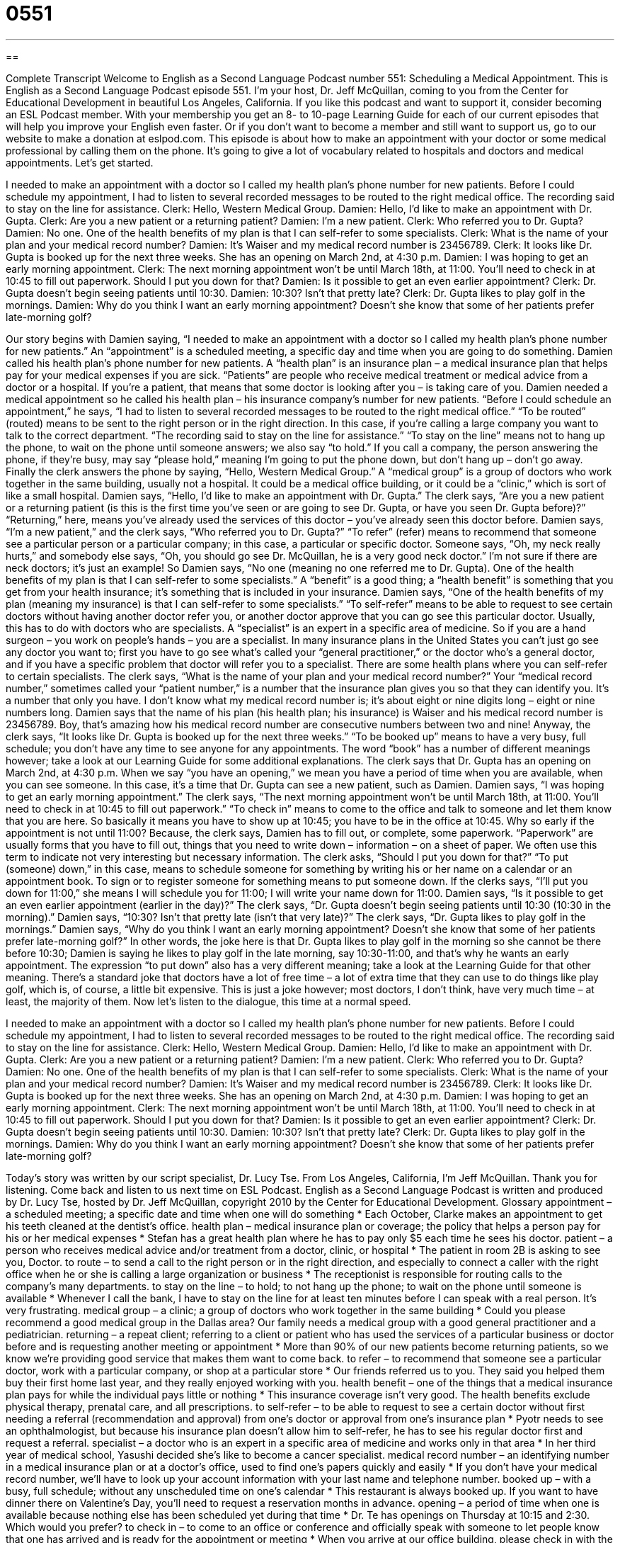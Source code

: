 = 0551
:toc: left
:toclevels: 3
:sectnums:
:stylesheet: ../../../myAdocCss.css

'''

== 

Complete Transcript
Welcome to English as a Second Language Podcast number 551: Scheduling a Medical Appointment.
This is English as a Second Language Podcast episode 551. I’m your host, Dr. Jeff McQuillan, coming to you from the Center for Educational Development in beautiful Los Angeles, California.
If you like this podcast and want to support it, consider becoming an ESL Podcast member. With your membership you get an 8- to 10-page Learning Guide for each of our current episodes that will help you improve your English even faster. Or if you don’t want to become a member and still want to support us, go to our website to make a donation at eslpod.com.
This episode is about how to make an appointment with your doctor or some medical professional by calling them on the phone. It’s going to give a lot of vocabulary related to hospitals and doctors and medical appointments. Let’s get started.
[start of dialogue]
I needed to make an appointment with a doctor so I called my health plan’s phone number for new patients. Before I could schedule my appointment, I had to listen to several recorded messages to be routed to the right medical office. The recording said to stay on the line for assistance.
Clerk: Hello, Western Medical Group.
Damien: Hello, I’d like to make an appointment with Dr. Gupta.
Clerk: Are you a new patient or a returning patient?
Damien: I’m a new patient.
Clerk: Who referred you to Dr. Gupta?
Damien: No one. One of the health benefits of my plan is that I can self-refer to some specialists.
Clerk: What is the name of your plan and your medical record number?
Damien: It’s Waiser and my medical record number is 23456789.
Clerk: It looks like Dr. Gupta is booked up for the next three weeks. She has an opening on March 2nd, at 4:30 p.m.
Damien: I was hoping to get an early morning appointment.
Clerk: The next morning appointment won’t be until March 18th, at 11:00. You’ll need to check in at 10:45 to fill out paperwork. Should I put you down for that?
Damien: Is it possible to get an even earlier appointment?
Clerk: Dr. Gupta doesn’t begin seeing patients until 10:30.
Damien: 10:30? Isn’t that pretty late?
Clerk: Dr. Gupta likes to play golf in the mornings.
Damien: Why do you think I want an early morning appointment? Doesn’t she know that some of her patients prefer late-morning golf?
[end of dialogue]
Our story begins with Damien saying, “I needed to make an appointment with a doctor so I called my health plan’s phone number for new patients.” An “appointment” is a scheduled meeting, a specific day and time when you are going to do something. Damien called his health plan’s phone number for new patients. A “health plan” is an insurance plan – a medical insurance plan that helps pay for your medical expenses if you are sick. “Patients” are people who receive medical treatment or medical advice from a doctor or a hospital. If you’re a patient, that means that some doctor is looking after you – is taking care of you. Damien needed a medical appointment so he called his health plan – his insurance company’s number for new patients. “Before I could schedule an appointment,” he says, “I had to listen to several recorded messages to be routed to the right medical office.” “To be routed” (routed) means to be sent to the right person or in the right direction. In this case, if you’re calling a large company you want to talk to the correct department. “The recording said to stay on the line for assistance.” “To stay on the line” means not to hang up the phone, to wait on the phone until someone answers; we also say “to hold.” If you call a company, the person answering the phone, if they’re busy, may say “please hold,” meaning I’m going to put the phone down, but don’t hang up – don’t go away.
Finally the clerk answers the phone by saying, “Hello, Western Medical Group.” A “medical group” is a group of doctors who work together in the same building, usually not a hospital. It could be a medical office building, or it could be a “clinic,” which is sort of like a small hospital. Damien says, “Hello, I’d like to make an appointment with Dr. Gupta.” The clerk says, “Are you a new patient or a returning patient (is this is the first time you’ve seen or are going to see Dr. Gupta, or have you seen Dr. Gupta before)?” “Returning,” here, means you’ve already used the services of this doctor – you’ve already seen this doctor before.
Damien says, “I’m a new patient,” and the clerk says, “Who referred you to Dr. Gupta?” “To refer” (refer) means to recommend that someone see a particular person or a particular company; in this case, a particular or specific doctor. Someone says, “Oh, my neck really hurts,” and somebody else says, “Oh, you should go see Dr. McQuillan, he is a very good neck doctor.” I’m not sure if there are neck doctors; it’s just an example! So Damien says, “No one (meaning no one referred me to Dr. Gupta). One of the health benefits of my plan is that I can self-refer to some specialists.” A “benefit” is a good thing; a “health benefit” is something that you get from your health insurance; it’s something that is included in your insurance. Damien says, “One of the health benefits of my plan (meaning my insurance) is that I can self-refer to some specialists.” “To self-refer” means to be able to request to see certain doctors without having another doctor refer you, or another doctor approve that you can go see this particular doctor. Usually, this has to do with doctors who are specialists. A “specialist” is an expert in a specific area of medicine. So if you are a hand surgeon – you work on people’s hands – you are a specialist. In many insurance plans in the United States you can’t just go see any doctor you want to; first you have to go see what’s called your “general practitioner,” or the doctor who’s a general doctor, and if you have a specific problem that doctor will refer you to a specialist. There are some health plans where you can self-refer to certain specialists.
The clerk says, “What is the name of your plan and your medical record number?” Your “medical record number,” sometimes called your “patient number,” is a number that the insurance plan gives you so that they can identify you. It’s a number that only you have. I don’t know what my medical record number is; it’s about eight or nine digits long – eight or nine numbers long. Damien says that the name of his plan (his health plan; his insurance) is Waiser and his medical record number is 23456789. Boy, that’s amazing how his medical record number are consecutive numbers between two and nine!
Anyway, the clerk says, “It looks like Dr. Gupta is booked up for the next three weeks.” “To be booked up” means to have a very busy, full schedule; you don’t have any time to see anyone for any appointments. The word “book” has a number of different meanings however; take a look at our Learning Guide for some additional explanations. The clerk says that Dr. Gupta has an opening on March 2nd, at 4:30 p.m. When we say “you have an opening,” we mean you have a period of time when you are available, when you can see someone. In this case, it’s a time that Dr. Gupta can see a new patient, such as Damien.
Damien says, “I was hoping to get an early morning appointment.” The clerk says, “The next morning appointment won’t be until March 18th, at 11:00. You’ll need to check in at 10:45 to fill out paperwork.” “To check in” means to come to the office and talk to someone and let them know that you are here. So basically it means you have to show up at 10:45; you have to be in the office at 10:45. Why so early if the appointment is not until 11:00? Because, the clerk says, Damien has to fill out, or complete, some paperwork. “Paperwork” are usually forms that you have to fill out, things that you need to write down – information – on a sheet of paper. We often use this term to indicate not very interesting but necessary information. The clerk asks, “Should I put you down for that?” “To put (someone) down,” in this case, means to schedule someone for something by writing his or her name on a calendar or an appointment book. To sign or to register someone for something means to put someone down. If the clerks says, “I’ll put you down for 11:00,” she means I will schedule you for 11:00; I will write your name down for 11:00.
Damien says, “Is it possible to get an even earlier appointment (earlier in the day)?” The clerk says, “Dr. Gupta doesn’t begin seeing patients until 10:30 (10:30 in the morning).” Damien says, “10:30? Isn’t that pretty late (isn’t that very late)?” The clerk says, “Dr. Gupta likes to play golf in the mornings.” Damien says, “Why do you think I want an early morning appointment? Doesn’t she know that some of her patients prefer late-morning golf?” In other words, the joke here is that Dr. Gupta likes to play golf in the morning so she cannot be there before 10:30; Damien is saying he likes to play golf in the late morning, say 10:30-11:00, and that’s why he wants an early appointment. The expression “to put down” also has a very different meaning; take a look at the Learning Guide for that other meaning. There’s a standard joke that doctors have a lot of free time – a lot of extra time that they can use to do things like play golf, which is, of course, a little bit expensive. This is just a joke however; most doctors, I don’t think, have very much time – at least, the majority of them.
Now let’s listen to the dialogue, this time at a normal speed.
[start of dialogue]
I needed to make an appointment with a doctor so I called my health plan’s phone number for new patients. Before I could schedule my appointment, I had to listen to several recorded messages to be routed to the right medical office. The recording said to stay on the line for assistance.
Clerk: Hello, Western Medical Group.
Damien: Hello, I’d like to make an appointment with Dr. Gupta.
Clerk: Are you a new patient or a returning patient?
Damien: I’m a new patient.
Clerk: Who referred you to Dr. Gupta?
Damien: No one. One of the health benefits of my plan is that I can self-refer to some specialists.
Clerk: What is the name of your plan and your medical record number?
Damien: It’s Waiser and my medical record number is 23456789.
Clerk: It looks like Dr. Gupta is booked up for the next three weeks. She has an opening on March 2nd, at 4:30 p.m.
Damien: I was hoping to get an early morning appointment.
Clerk: The next morning appointment won’t be until March 18th, at 11:00. You’ll need to check in at 10:45 to fill out paperwork. Should I put you down for that?
Damien: Is it possible to get an even earlier appointment?
Clerk: Dr. Gupta doesn’t begin seeing patients until 10:30.
Damien: 10:30? Isn’t that pretty late?
Clerk: Dr. Gupta likes to play golf in the mornings.
Damien: Why do you think I want an early morning appointment? Doesn’t she know that some of her patients prefer late-morning golf?
[end of dialogue]
Today’s story was written by our script specialist, Dr. Lucy Tse.
From Los Angeles, California, I’m Jeff McQuillan. Thank you for listening. Come back and listen to us next time on ESL Podcast.
English as a Second Language Podcast is written and produced by Dr. Lucy Tse, hosted by Dr. Jeff McQuillan, copyright 2010 by the Center for Educational Development.
Glossary
appointment – a scheduled meeting; a specific date and time when one will do something
* Each October, Clarke makes an appointment to get his teeth cleaned at the dentist’s office.
health plan – medical insurance plan or coverage; the policy that helps a person pay for his or her medical expenses
* Stefan has a great health plan where he has to pay only $5 each time he sees his doctor.
patient – a person who receives medical advice and/or treatment from a doctor, clinic, or hospital
* The patient in room 2B is asking to see you, Doctor.
to route – to send a call to the right person or in the right direction, and especially to connect a caller with the right office when he or she is calling a large organization or business
* The receptionist is responsible for routing calls to the company’s many departments.
to stay on the line – to hold; to not hang up the phone; to wait on the phone until someone is available
* Whenever I call the bank, I have to stay on the line for at least ten minutes before I can speak with a real person. It’s very frustrating.
medical group – a clinic; a group of doctors who work together in the same building
* Could you please recommend a good medical group in the Dallas area? Our family needs a medical group with a good general practitioner and a pediatrician.
returning – a repeat client; referring to a client or patient who has used the services of a particular business or doctor before and is requesting another meeting or appointment
* More than 90% of our new patients become returning patients, so we know we’re providing good service that makes them want to come back.
to refer – to recommend that someone see a particular doctor, work with a particular company, or shop at a particular store
* Our friends referred us to you. They said you helped them buy their first home last year, and they really enjoyed working with you.
health benefit – one of the things that a medical insurance plan pays for while the individual pays little or nothing
* This insurance coverage isn’t very good. The health benefits exclude physical therapy, prenatal care, and all prescriptions.
to self-refer – to be able to request to see a certain doctor without first needing a referral (recommendation and approval) from one’s doctor or approval from one’s insurance plan
* Pyotr needs to see an ophthalmologist, but because his insurance plan doesn’t allow him to self-refer, he has to see his regular doctor first and request a referral.
specialist – a doctor who is an expert in a specific area of medicine and works only in that area
* In her third year of medical school, Yasushi decided she’s like to become a cancer specialist.
medical record number – an identifying number in a medical insurance plan or at a doctor’s office, used to find one’s papers quickly and easily
* If you don’t have your medical record number, we’ll have to look up your account information with your last name and telephone number.
booked up – with a busy, full schedule; without any unscheduled time on one’s calendar
* This restaurant is always booked up. If you want to have dinner there on Valentine’s Day, you’ll need to request a reservation months in advance.
opening – a period of time when one is available because nothing else has been scheduled yet during that time
* Dr. Te has openings on Thursday at 10:15 and 2:30. Which would you prefer?
to check in – to come to an office or conference and officially speak with someone to let people know that one has arrived and is ready for the appointment or meeting
* When you arrive at our office building, please check in with the receptionist and he’ll lead you to our office.
paperwork – uninteresting work where one must fill out many forms and documents or write reports
* I hadn’t realized how much paperwork was involved in adopting a child from another country!
Comprehension Questions
1. Why did Damien choose to see Dr. Gupta?
a) Because Dr. Gupta has always been his doctor.
b) Because Dr. Gupta was recommended by his other doctor.
c) Because visits with Dr. Gupta are allowed under his health plan.
2. What time should Damien arrive at the office on March 18th?
a) 10:30.
b) 10:45.
c) 11:00.
Answers at bottom.
What Else Does It Mean?
to be booked up
The phrase “to be booked up,” in this podcast, means to have a busy, full schedule without any unscheduled time on one’s calendar for additional appointments or meetings: “Tax accountants are really booked up in March and April of each year.” Similarly, the phrase “booked solid” means that all tickets have been sold or all openings have been filled so that nothing else is available: “Our hotel is booked solid through next March.” The phrase “to book (something)” means to make a reservation or to make arrangements for someone to do something: “Could you please book me a flight to New York for next Wednesday morning?” Finally, the phrase “to book (someone) for/on (something)” means for the police to officially record someone’s illegal activity in their records: “Did you hear that Brian was booked for stealing clothes from the department store?”
to put (one) down
In this podcast, the phrase “to put (someone) down” means to schedule someone for something by writing his or her name on a calendar or in an appointment book, or to sign someone up for something: “I’ll put you down for an appointment on Tuesday at 3:00.” Or, “Someone put me down as a volunteer for the event, but I’m not available that day.” The phrase “to put (someone) down” also means to say something that makes another person seem stupid, foolish, or less important: “Ingrid is always putting her children down in front of other people, criticizing them for not getting better grades.” A “put-down” is a bad thing that someone says to another person: “I’m tired of hearing your put-downs. Can’t you be supportive for once?”
Culture Note
In the United States, a new patient has to “fill out” (complete) a lot of paperwork before he or she can see the doctor. One of these forms is an “intake form” (a form used to gather information on a new account, patient, or client). The new patient has to write down his or her contact information, medical history, “medical concerns” (things one wants to speak about with the doctor), and “emergency contact information” (who should be called if there is a medical emergency). The new patient also has to present “proof of insurance” (a small card showing that one has health insurance) and sign a document saying that he or she will “cover the cost of” (pay for) any medical expenses that are not covered by insurance.
A new patient may also be asked to fill out a “form” (a piece of paper requesting information) that is used to request a copy of his or her “medical records” (written documents about the patient’s medical history and treatments) from the previous doctor. Finally, a new patient has to sign the clinic’s privacy policy, “indicating” (showing; agreeing) that he or she understands how medical information may be shared with “third parties” (anyone other than the patient and doctor).
A returning patient usually doesn’t have to fill out paperwork. “Upon” (when; after) checking in, the returning patient might be asked if his or her contact information or insurance coverage has changed. If everything is still the same, he or she waits to “be called” (to have one’s name called when it is time for one to be seen by the nurse and doctor). Then, a nurse will normally measure the patient’s height, weight, blood pressure, “pulse” (the number of heartbeats per minute), and temperature, adding the information to the medical records.
Comprehension Answers
1 - c
2 - b